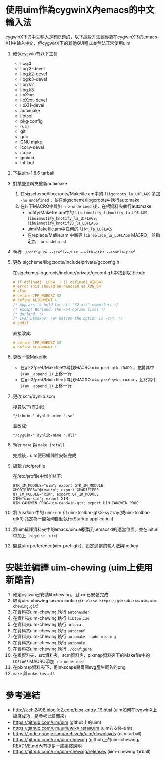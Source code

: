 * 使用uim作為cygwinX內emacs的中文輸入法
cygwinX下的中文輸入是有問題的，以下這些方法讓你能在cygwinX下的emacs-X11中輸入中文，但cygwinX下的其他GUI程式並無法正常使用uim
1) 確保cygwin有以下工具
 + libqt3
 + libqt3-devel
 + libgtk2-devel
 + libgtk3-devel
 + libgtk2
 + libgtk3
 + libXext
 + libXext-devel
 + libX11-devel
 + automake
 + libtool
 + pkg-config
 + ruby
 + git
 + gcc
 + GNU make
 + iconv-devel
 + iconv
 + gettext
 + intltool 
2) 下載uim-1.8.6 tarball
3) 對某些資料夾重新automake
 1) 在sigscheme/libgcroots/Makefile.am中的 =libgcroots_la_LDFLAGS= 多加 =-no-undefined= ，並在sigscheme/libgcroots中執行automake
 2) 在以下MACRO中增加 =-no-undefined= 後，在根資料夾執行automake
    + notify/Makefile.am中的 =libuimnotify_libnotify_la_LDFLAGS=, =libuimnotify_knotify_la_LDFLAGS=, =libuimnotify_knotify3_la_LDFLAGS=
    + uim/Makefile.am中任何的 =lib*_la_LDFLAGS=
    + 在replace/Mafile.am 中新建 =libreplace_la_LDFLAGS= MACRO，並指定為 =-no-undefined=
4) 執行 ~./configure --prefix=/usr --with-gtk3 --enable-pref~
5) 更改 sigcheme/libgcroots/include/private/gcconfig.h
 
 在sigcheme/libgcroots/include/private/gcconfig.h中找到以下code
 #+BEGIN_SRC C
 # if defined(__LP64__) || defined(_WIN64)
 # error This should be handled as X86_64
 # else
 # define CPP_WORDSZ 32
 # define ALIGNMENT 4
 /* Appears to hold for all "32 bit" compilers */
 /* except Borland. The -a4 option fixes */
 /* Borland. */
 /* Ivan Demakov: For Watcom the option is -zp4. */
 # endif
 #+END_SRC
 直接改成:
 #+BEGIN_SRC C
 # define CPP_WORDSZ 32
 # define ALIGNMENT 4
 #+END_SRC
6) 更改一些Makefile
 + 在gtk2/pref/Makefile中尋找MACRO =uim_pref_gtk_LDADD= ，並將其中 =$(am__append_1)= 上移一行
 + 在gtk3/pref/Makefile中尋找MACRO =uim_pref_gtk3_LDADD= ，並將其中 =$(am__append_1)= 上移一行
7) 更改 scm/dynlib.scm
 
 搜尋以下(有2處)
 #+BEGIN_EXAMPLE
 "/libuim-" dynlib-name ".so"
 #+END_EXAMPLE
 並改成:
 #+BEGIN_EXAMPLE
 "/cyguim-" dynlib-name ".dll"
 #+END_EXAMPLE
8) 執行 =make= 與 =make install=
 
 完成後，uim便已編譯並安裝完成
9) 編輯 /etc/profile

 在/etc/profile中增加以下:
 #+BEGIN_EXAMPLE
 GTK_IM_MODULE="uim"; export GTK_IM_MODULE
 XMODIFIERS="@im=uim"; export XMODIFIERS
 QT_IM_MODULE="xim"; export QT_IM_MODULE
 XIM="uim-xim"; export XIM
 UIM_CANDWIN_PROG=uim-candwin-gtk; export UIM_CANDWIN_PROG
 #+END_EXAMPLE

10) 將 /usr/bin 中的 uim-xim 和 uim-toolbar-gtk3-systray(或uim-toolbar-gtk3) 指定為一開始時自動執行(Startup application)
11) 將uim編譯資料夾中的emacs/uim.el複製到.emacs.d的適當位置，並在init.el中加上 =(require 'uim)=
12) 開啟uim preference(uim-pref-gtk)，設定適當的輸入法與hotkey
* 安裝並編譯 uim-chewing (uim上使用新酷音)
1) 確定cygwin已安裝libchewing，且uim已安裝完成
2) 取得uim-chewing source code (=git clone https://github.com/uim/uim-chewing.git=)
3) 在資料夾uim-chewing 執行 =autoheader=
4) 在資料夾uim-chewing 執行 =libtoolize=
5) 在資料夾uim-chewing 執行 =aclocal=
6) 在資料夾uim-chewing 執行 =autoconf=
7) 在資料夾uim-chewing 執行 =automake --add-missing=
8) 在資料夾uim-chewing 執行 =automake=
9) 在資料夾uim-chewing 執行 =./configure=
10) 在根資料夾，src資料夾，scm資料夾，pixmap資料夾下的Makefile中的 =LDFLAGS= MACRO添加 =-no-undefined=
11) 在pixmap資料夾下，用inkscape將兩個svg產生同名的png
12) =make= 與 =make install=
* 參考連結
 + [[http://kichi2496.blog.fc2.com/blog-entry-19.html]] (uim如何在cygwinX上編譯成功，是參考此篇而來)
 + https://github.com/uim/uim (github上的uim)
 + https://github.com/uim/uim/wiki/InstallUim (uim的安裝指南)
 + https://code.google.com/archive/p/uim/downloads (uim tarball)
 + https://github.com/uim/uim-chewing (github上的uim-chewing，README.md內有提供一些編譯說明)
 + https://github.com/uim/uim-chewing/releases (uim-chewing tarball)
